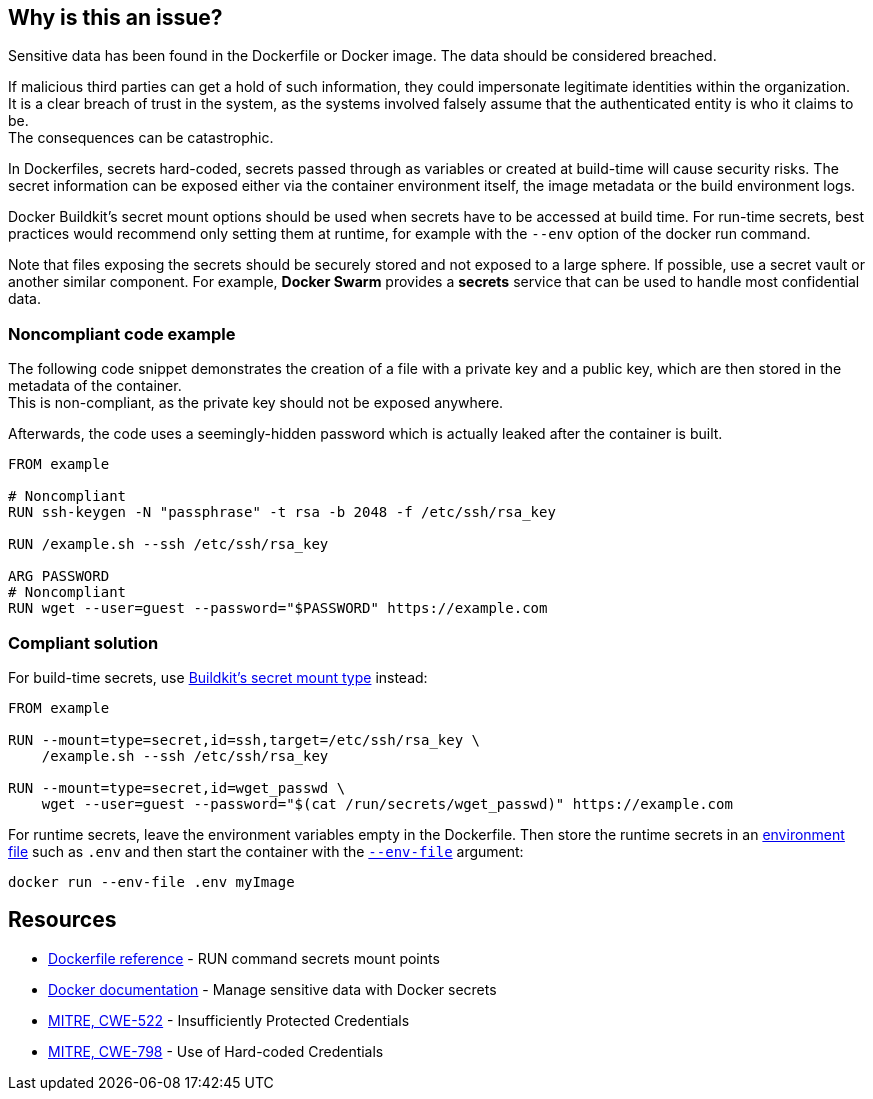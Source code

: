 == Why is this an issue?

Sensitive data has been found in the Dockerfile or Docker image. The data
should be considered breached.

If malicious third parties can get a hold of such information, they could
impersonate legitimate identities within the organization. +
It is a clear breach of trust in the system, as the systems involved falsely
assume that the authenticated entity is who it claims to be. +
The consequences can be catastrophic.

In Dockerfiles, secrets hard-coded, secrets passed through as variables or
created at build-time will cause security risks. The secret information can be
exposed either via the container environment itself, the image metadata or the
build environment logs.

Docker Buildkit's secret mount options should be used when secrets have to be
accessed at build time. For run-time secrets, best practices would recommend
only setting them at runtime, for example with the `--env` option of the docker
run command.

Note that files exposing the secrets should be securely stored and not exposed
to a large sphere. If possible, use a secret vault or another similar
component. For example, *Docker Swarm* provides a *secrets* service that can be
used to handle most confidential data.


=== Noncompliant code example

The following code snippet demonstrates the creation of a file with a private
key and a public key, which are then stored in the metadata of the container. +
This is non-compliant, as the private key should not be exposed anywhere.

Afterwards, the code uses a seemingly-hidden password which is actually leaked
after the container is built.


[source,docker, diff-id=1, diff-type=noncompliant]
----
FROM example

# Noncompliant
RUN ssh-keygen -N "passphrase" -t rsa -b 2048 -f /etc/ssh/rsa_key

RUN /example.sh --ssh /etc/ssh/rsa_key

ARG PASSWORD
# Noncompliant
RUN wget --user=guest --password="$PASSWORD" https://example.com
----

=== Compliant solution

For build-time secrets, use
https://docs.docker.com/engine/reference/builder/#run---mounttypesecret[Buildkit's secret mount type] instead:

[source,docker, diff-id=1, diff-type=compliant]
----
FROM example

RUN --mount=type=secret,id=ssh,target=/etc/ssh/rsa_key \
    /example.sh --ssh /etc/ssh/rsa_key

RUN --mount=type=secret,id=wget_passwd \
    wget --user=guest --password="$(cat /run/secrets/wget_passwd)" https://example.com
----

For runtime secrets, leave the environment variables empty in the Dockerfile.
Then store the runtime secrets in an
https://docs.docker.com/compose/env-file/[environment file] such as `.env` and
then start the container with the
https://docs.docker.com/engine/reference/commandline/run/#set-environment-variables--e---env---env-file[`--env-file`] argument:

[source,docker]
----
docker run --env-file .env myImage
----

== Resources

* https://docs.docker.com/engine/reference/builder/#run---mounttypesecret[Dockerfile reference] - RUN command secrets mount points
* https://docs.docker.com/engine/swarm/secrets/[Docker documentation] - Manage sensitive data with Docker secrets
* https://cwe.mitre.org/data/definitions/522.html[MITRE, CWE-522] - Insufficiently Protected Credentials
* https://cwe.mitre.org/data/definitions/798.html[MITRE, CWE-798] - Use of Hard-coded Credentials


ifdef::env-github,rspecator-view[]
'''
== Implementation Specification
(visible only on this page)

=== Message
For secret generation:
* Change this code not to store a secret in the image.

For hardcoded secrets:
* Revoke and change this secret, as it might be compromised.

=== Highlighting

For literals and variable expansions:
* Highlight the command argument, whether a string literal or a variable expansion. If a variable, highlight as second location the ARG instruction.
For secret generation:
* Highlight the entire secret generation command

'''
endif::env-github,rspecator-view[]


